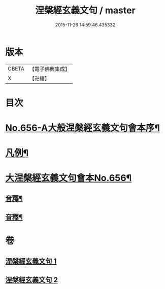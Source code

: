 #+TITLE: 涅槃經玄義文句 / master
#+DATE: 2015-11-26 14:59:46.435332
* 版本
 |     CBETA|【電子佛典集成】|
 |         X|【卍續】    |

* 目次
* [[file:KR6g0013_001.txt::001-0010b1][No.656-A大般涅槃經玄義文句會本序¶]]
* [[file:KR6g0013_001.txt::0010c15][凡例¶]]
* [[file:KR6g0013_001.txt::0011b1][大涅槃經玄義文句會本No.656¶]]
** [[file:KR6g0013_001.txt::0025b22][音釋¶]]
** [[file:KR6g0013_002.txt::0041c2][音釋¶]]
* 卷
** [[file:KR6g0013_001.txt][涅槃經玄義文句 1]]
** [[file:KR6g0013_002.txt][涅槃經玄義文句 2]]
